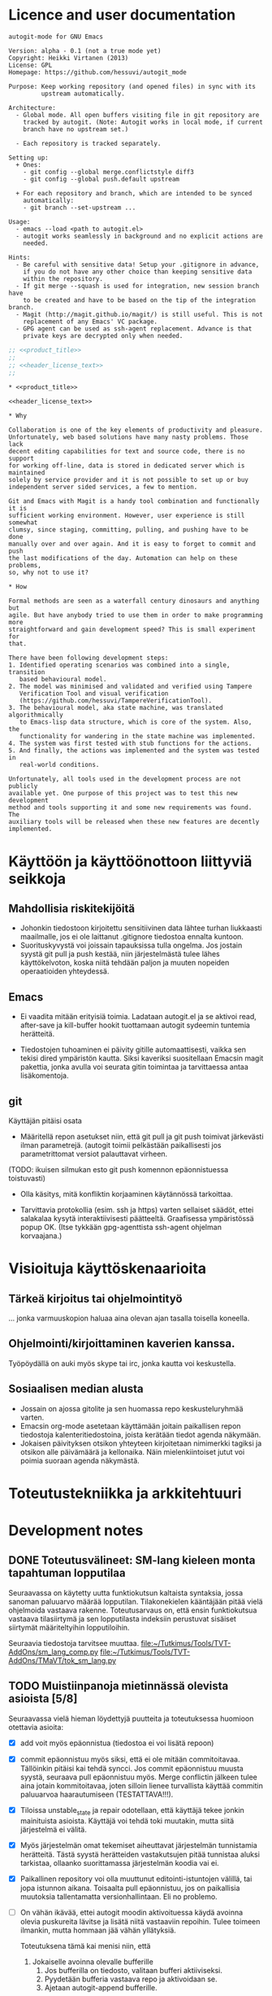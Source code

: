 #+PROPERTY: noweb yes
#+PROPERTY: padline no

# Muista tehdä linkki TMaVT osoittamaan oikeaan paikkaan, joka on kirjasto,
# josta löytyy model_io.py. Tarvitaan, kun LSTS käännetään lisp-rakenteeksi.
# Tällä hetkellä lisätyökaluja ei välttämättä tarvita autogit.el tiedoston
# kasaamiseen (tangling)

#+begin_src emacs-lisp :exports none :results value silent
  (progn
    (require 'ob-python)
    (setq org-confirm-babel-evaluate (lambda (lang body)
                                         (not (or (string= lang "python")
                                                  (string= lang "emacs-lisp")))))
    )
#+end_src

* Licence and user documentation

#+name: product_title
#+begin_src text
autogit-mode for GNU Emacs
#+end_src

#+name: header_license_text
#+begin_src text
Version: alpha - 0.1 (not a true mode yet)
Copyright: Heikki Virtanen (2013)
License: GPL
Homepage: https://github.com/hessuvi/autogit_mode

Purpose: Keep working repository (and opened files) in sync with its
         upstream automatically.

Architecture:
  - Global mode. All open buffers visiting file in git repository are
    tracked by autogit. (Note: Autogit works in local mode, if current
    branch have no upstream set.)

  - Each repository is tracked separately.

Setting up:
  + Ones:
    - git config --global merge.conflictstyle diff3
    - git config --global push.default upstream

  + For each repository and branch, which are intended to be synced
    automatically:
    - git branch --set-upstream ...

Usage:
  - emacs --load <path to autogit.el>
  - autogit works seamlessly in background and no explicit actions are
    needed.

Hints:
  - Be careful with sensitive data! Setup your .gitignore in advance,
    if you do not have any other choice than keeping sensitive data
    within the repository.
  - If git merge --squash is used for integration, new session branch have
    to be created and have to be based on the tip of the integration branch.
  - Magit (http://magit.github.io/magit/) is still useful. This is not
    replacement of any Emacs' VC package.
  - GPG agent can be used as ssh-agent replacement. Advance is that
    private keys are decrypted only when needed.
#+end_src
#+begin_src emacs-lisp :tangle ../autogit.el
;; <<product_title>>
;;
;; <<header_license_text>>
;;

#+end_src

#+begin_src text :tangle ../readme.txt
,* <<product_title>>

<<header_license_text>>

,* Why

Collaboration is one of the key elements of productivity and pleasure.
Unfortunately, web based solutions have many nasty problems. Those lack
decent editing capabilities for text and source code, there is no support
for working off-line, data is stored in dedicated server which is maintained
solely by service provider and it is not possible to set up or buy
independent server sided services, a few to mention.

Git and Emacs with Magit is a handy tool combination and functionally it is
sufficient working environment. However, user experience is still somewhat
clumsy, since staging, committing, pulling, and pushing have to be done
manually over and over again. And it is easy to forget to commit and push
the last modifications of the day. Automation can help on these problems,
so, why not to use it?

,* How

Formal methods are seen as a waterfall century dinosaurs and anything but
agile. But have anybody tried to use them in order to make programming more
straightforward and gain development speed? This is small experiment for
that.

There have been following development steps:
1. Identified operating scenarios was combined into a single, transition
   based behavioural model.
2. The model was minimised and validated and verified using Tampere
   Verification Tool and visual verification
   (https://github.com/hessuvi/TampereVerificationTool).
3. The behavioural model, aka state machine, was translated algorithmically
   to Emacs-lisp data structure, which is core of the system. Also, the
   functionality for wandering in the state machine was implemented.
4. The system was first tested with stub functions for the actions.
5. And finally, the actions was implemented and the system was tested in
   real-world conditions.

Unfortunately, all tools used in the development process are not publicly
available yet. One purpose of this project was to test this new development
method and tools supporting it and some new requirements was found. The
auxiliary tools will be released when these new features are decently
implemented.
#+end_src

* Käyttöön ja käyttöönottoon liittyviä seikkoja

** Mahdollisia riskitekijöitä

  - Johonkin tiedostoon kirjoitettu sensitiivinen data lähtee turhan
    liukkaasti maailmalle, jos ei ole laittanut .gitignore tiedostoa ennalta
    kuntoon.
  - Suorituskyvystä voi joissain tapauksissa tulla ongelma. Jos jostain
    syystä git pull ja push kestää, niin järjestelmästä tulee lähes
    käyttökelvoton, koska niitä tehdään paljon ja muuten nopeiden
    operaatioiden yhteydessä.

** Emacs

  - Ei vaadita mitään erityisiä toimia. Ladataan autogit.el ja se aktivoi
    read, after-save ja kill-buffer hookit tuottamaan autogit sydeemin
    tuntemia herätteitä.

  - Tiedostojen tuhoaminen ei päivity gitille automaattisesti, vaikka sen
    tekisi dired ympäristön kautta. Siksi kaveriksi suositellaan Emacsin
    magit pakettia, jonka avulla voi seurata gitin toimintaa ja tarvittaessa
    antaa lisäkomentoja.


** git

Käyttäjän pitäisi osata
- Määritellä repon asetukset niin, että git pull ja git push toimivat
  järkevästi ilman parametrejä. (autogit toimii pelkästään paikallisesti jos
  parametrittomat versiot palauttavat virheen.

(TODO: ikuisen silmukan esto  git push komennon epäonnistuessa toistuvasti)

- Olla käsitys, mitä konfliktin korjaaminen käytännössä tarkoittaa.

- Tarvittavia protokollia (esim. ssh ja https) varten sellaiset säädöt,
  ettei salakalaa kysytä interaktiivisesti päätteeltä. Graafisessa
  ympäristössä popup OK. (Itse tykkään gpg-agenttista ssh-agent ohjelman
  korvaajana.)


* Visioituja käyttöskenaarioita

** Tärkeä kirjoitus tai ohjelmointityö

   ... jonka varmuuskopion haluaa aina olevan ajan tasalla toisella koneella.

** Ohjelmointi/kirjoittaminen kaverien kanssa.

   Työpöydällä on auki myös skype tai irc, jonka kautta voi keskustella.


** Sosiaalisen median alusta

   - Jossain on ajossa gitolite ja sen huomassa repo keskusteluryhmää
     varten.
   - Emacsin org-mode asetetaan käyttämään joitain paikallisen repon
     tiedostoja kalenteritiedostoina, joista kerätään tiedot agenda näkymään.
   - Jokaisen päivityksen otsikon yhteyteen kirjoitetaan nimimerkki tagiksi
     ja otsikon alle päivämäärä ja kellonaika. Näin mielenkiintoiset jutut
     voi poimia suoraan agenda näkymästä.


* Toteutustekniikka ja arkkitehtuuri


* Development notes

** DONE Toteutusvälineet: SM-lang kieleen monta tapahtuman lopputilaa

Seuraavassa on käytetty uutta funktiokutsun kaltaista syntaksia, jossa
sanoman paluuarvo määrää lopputilan. Tilakonekielen kääntäjään pitää vielä
ohjelmoida vastaava rakenne. Toteutusarvaus on, että ensin funktiokutsua
vastaava tilasiirtymä ja sen lopputilasta indeksiin perustuvat sisäiset
siirtymät määriteltyihin lopputiloihin.

Seuraavia tiedostoja tarvitsee muuttaa.
file:~/Tutkimus/Tools/TVT-AddOns/sm_lang_comp.py
file:~/Tutkimus/Tools/TVT-AddOns/TMaVT/tok_sm_lang.py

** TODO Muistiinpanoja mietinnässä olevista asioista [5/8]

Seuraavassa vielä hieman löydettyjä puutteita ja toteutuksessa huomioon
otettavia asioita:
  - [X] add voit myös epäonnistua (tiedostoa ei voi lisätä repoon)

  - [X] commit epäonnistuu myös siksi, että ei ole mitään commitoitavaa.
    Tällöinkin pitäisi kai tehdä syncci. Jos commit epäonnistuu muusta
    syystä, seuraava pull epäonnistuu myös. Merge conflictin jälkeen tulee
    aina jotain kommitoitavaa, joten silloin lienee turvallista käyttää
    commitin paluuarvoa haarautumiseen (TESTATTAVA!!!).

  - [X] Tiloissa unstable_state ja repair odotellaan, että käyttäjä tekee
    jonkin mainituista asioista. Käyttäjä voi tehdä toki muutakin, mutta
    siitä järjestelmä ei välitä.

  - [X] Myös järjestelmän omat tekemiset aiheuttavat järjestelmän
    tunnistamia herätteitä. Tästä syystä herätteiden vastakutsujen pitää
    tunnistaa aluksi tarkistaa, ollaanko suorittamassa järjestelmän koodia
    vai ei.

  - [X] Paikallinen repository voi olla muuttunut editointi-istuntojen
    välillä, tai jopa istunnon aikana. Toisaalta pull epäonnistuu, jos on
    paikallisia muutoksia tallentamatta versionhallintaan. Eli no problemo.

  - [ ] On vähän ikävää, ettei autogit moodin aktivoituessa käydä avoinna
    olevia puskureita lävitse ja lisätä niitä vastaaviin repoihin. Tulee
    toimeen ilmankin, mutta hommaan jää vähän yllätyksiä.

    Toteutuksena tämä kai menisi niin, että
    1. Jokaiselle avoinna olevalle bufferille
       1. Jos bufferilla on tiedosto, valitaan bufferi aktiiviseksi.
       2. Pyydetään bufferia vastaava repo ja aktivoidaan se.
       3. Ajetaan autogit-append bufferille.

    Itse asiassa tämä olisi erittäin tärkeä ominaisuus. Ilman tätä jää
    vaaraksi, että sellainen tiedosto, jota on muutettu mutta ei
    tallennettu, muuttuu taustalla levyllä, jolloin käyttäjä on pienoisissa
    vaikeuksissa.

  - [ ] Vastaavasti autogit-modea deaktivoitaessa pitäisi kaikki autogitin
    työbufferit poistaa. Eli jälleen tarvitaan yksi lista, johon ne on kerätty.

  - [ ] Rakentaa autogit oikeaksi gloaaliksi modeksi, jonka saa autogit-mode
    funktiota ajamalla päälle ja pois.

* Implementation

** Behavioural model for repository object

[2013-09-30 ma] Tässä vielä kerran uusiksi tehty repositoryn toimintaa
vastaava tilakone. Nyt tekemisen mallina oli iteratiivinen prosessi.
Kuvataan lineaarisia sekvenssejä ja haarautumisen paikoissa laitetaan muihin
vaihtoehtoihin lukkiuma merkiksi. Näistä keskeneräisiksi jääneistä kohdista
jatkettiin myöhemmin. Myöskään tilakoneen yksinkertaisuuteen tai
ylläpidettävyyteen ei kiinnitetty erityistä huomiota. Korvaukseksi tein
python scriptin, joka muuntaa kutistetun tilakoneen sellaiseen muotoon, että
siinä voi samoilla elispillä.

#+begin_src fundamental :tangle uusi_versio.sml
REPO -> i_wait
 * i_wait : "open" -> s1
   	    "kill" -> i_wait
            "revert" -> i_wait
	    "save" -> i_save
 * s1 : "autogit-append" -> s2_
 * s2_ : "autogit-unsaved-changes" -> ( n_wait n3 )
 * s2 : "autogit-do-pull" -> ( s3 i_repair )
 * s3 : "autogit-do-push" -> ( s4 s2 )
 * s4 : "autogit-revert-all" -> n_wait
 * i_save : "autogit-append" -> s6
 * s6 : "autogit-do-add" -> ( nC nC )
 * s7 : "autogit-do-commit" -> ( s8 s8 )
 * s8 : "autogit-do-pull" -> ( s9 i_repair )
 * s9 : "autogit-do-push" -> ( sA s8 )
 * sA : "autogit-revert-all" -> n_wait
 * n_wait : "open"   -> n1
            "save"   -> nA
   	    "kill"   -> m0
	    "revert" -> nC

 * n1 : "autogit-append" -> n2
 * n2 : "autogit-unsaved-changes" -> ( n_wait n3 )
 * n3 : "autogit-do-pull" -> ( n4 i_repair )
 * n4 : "autogit-do-push" -> ( s4 n3 )
 * nA : "autogit-append" -> nB
 * nB : "autogit-do-add" -> ( nC nC )
 * nC : "autogit-unsaved-changes" -> ( n_wait nD )
 * nD : "autogit-do-commit" -> ( n3 n3 )

 * m0 : "autogit-remove" -> nC

 * i_repair : "autogit-revert-all" -> r_wait
 * r_wait : "open"   -> r1
	    "save"   -> rA
	    "kill"   -> rX
	    "revert" -> rC

 * r1 : "autogit-append" -> r_wait
 * rA : "autogit-append" -> rB
 * rB : "autogit-do-add" -> ( rC rC )
 * rC : "autogit-unsaved-changes" -> (r_wait rD)
 * rD : "autogit-do-commit" -> ( n3 r_wait )
 * rX : "autogit-remove" -> rC
#+end_src

[2013-10-01 ti] Yllä olevaa lienee mahdollista optimoida tuottamaan
pienempi ajettava LSTS. Koska repon alkutilassa voi tulla vain heräte
open tai save, niin on aivan sama, minne revert ja kill
ohjataan. Sopivilla valinnoilla lopputuloksessa tilat i_wait ja n_wait
saattaisivat yhdistyä. Teorian tasolla tämän mahdollisuuden voi
testata, kytkemällä eri vaihtoehtojen rinnalle tilakoneen
#+begin_src fundamental :tangle repo_usage.sml
REPO_USE -> s0
 * s0 : "open" -> s1
        "save" -> s1
 * s1 : "open" -> s1
	"save" -> s1
	"revert" -> s1
	"kill" -> s1
#+end_src
Jos rinnankytkentöjen lopputuloset ovat toiminnallisesti samat, tehty
muunnos on laillinen.

#+begin_src fundamental :tangle optimised_repo.sml
REPO -> i_wait
 * i_wait : "open" -> s1
   	    "kill" -> m0
            "revert" -> nC
	    "save" -> i_save
 * s1 : "autogit-append" -> s2_
 * s2_ : "autogit-unsaved-changes" -> ( n_wait n3 )
 * s2 : "autogit-do-pull" -> ( s3 i_repair )
 * s3 : "autogit-do-push" -> ( s4 s2 )
 * s4 : "autogit-revert-all" -> n_wait
 * i_save : "autogit-append" -> s6
 * s6 : "autogit-do-add" -> ( nC nC )
 * s7 : "autogit-do-commit" -> ( s8 s8 )
 * s8 : "autogit-do-pull" -> ( s9 i_repair )
 * s9 : "autogit-do-push" -> ( sA s8 )
 * sA : "autogit-revert-all" -> n_wait
 * n_wait : "open"   -> n1
            "save"   -> nA
   	    "kill"   -> m0
	    "revert" -> nC

 * n1 : "autogit-append" -> n2
 * n2 : "autogit-unsaved-changes" -> ( n_wait n3 )
 * n3 : "autogit-do-pull" -> ( n4 i_repair )
 * n4 : "autogit-do-push" -> ( s4 n3 )
 * nA : "autogit-append" -> nB
 * nB : "autogit-do-add" -> ( nC nC )
 * nC : "autogit-unsaved-changes" -> ( n_wait nD )
 * nD : "autogit-do-commit" -> ( n3 n3 )

 * m0 : "autogit-remove" -> nC

 * i_repair : "autogit-revert-all" -> r_wait
 * r_wait : "open"   -> r1
	    "save"   -> rA
	    "kill"   -> rX
	    "revert" -> rC

 * r1 : "autogit-append" -> r_wait
 * rA : "autogit-append" -> rB
 * rB : "autogit-do-add" -> ( rC rC )
 * rC : "autogit-unsaved-changes" -> (r_wait rD)
 * rD : "autogit-do-commit" -> ( n3 r_wait )
 * rX : "autogit-remove" -> rC
#+end_src

Tarkistukset todistivat, että oletetulla tavalla käytettynä optimoitu versio
on ekvivalentti alkuperäisen kanssa. Minimoitu lopputulos on tällainen.
#+begin_src fundamental
START -> st_6
 * st_6 : "revert" -> st_7
        "kill" -> st_15
        "save" -> st_10
        "open" -> st_23
 * st_23 : "autogit-append" -> st_5
 * st_5 : "autogit-unsaved-changes" -> ( st_6 st_3 )
 * st_3 : "autogit-do-pull" -> ( st_1 st_21 )
 * st_21 : "autogit-revert-all" -> st_19
 * st_19 : "revert" -> st_16
        "kill" -> st_14
        "save" -> st_12
        "open" -> st_20
 * st_20 : "autogit-append" -> st_19
 * st_12 : "autogit-append" -> st_11
 * st_11 : "autogit-do-add" -> ( st_16 st_16 )
 * st_16 : "autogit-unsaved-changes" -> ( st_19 st_25 )
 * st_25 : "autogit-do-commit" -> ( st_3 st_19 )
 * st_14 : "autogit-remove" -> st_16
 * st_1 : "autogit-do-push" -> ( st_17 st_3 )
 * st_17 : "autogit-revert-all" -> st_6
 * st_10 : "autogit-append" -> st_9
 * st_9 : "autogit-do-add" -> ( st_7 st_7 )
 * st_7 : "autogit-unsaved-changes" -> ( st_6 st_26 )
 * st_26 : "autogit-do-commit" -> ( st_3 st_3 )
 * st_15 : "autogit-remove" -> st_7
#+end_src
./next_generation.svg


Seuraavassa on vanha versio, jonka kääntäminen ajettavaksi LSTS:ksi ei olisi
ollut mahdollista. Tai olisi saattanut ollakin, mutta halusin kokeilla,
miten toimintaa ohjaavan tilakoneen tekeminen inkrementaalisesti ja
suorituspolku kerrallaan onnistuisi. Samalla tuli käytettyä aitoja
tapahtumien nimieä.

#+begin_src fundamental
REPO -> not_exists
 * not_exists : "open" -> n_add_buffer
 * n_add_buffer: "append" -> need_sync
 * need_sync : "pull" -> ( s2  to_repair )
 * s2 : "push" -> ( s3  need_sync )
 * s3 : "revert_all" -> unstable_state
 * unstable_state : "save" -> q1
                    "revert" -> test_state
                    "kill_buffer" -> n_kill_buff
 		    "open" -> do_append
 * q1 : "add" -> test_state
 * test_state : "unsaved_changes" -> (unstable_state  do_commit)
 * do_append : "append" -> test_for_sync
 * n_kill_buff : "remove" -> test_state
 * test_for_sync : "unsaved_changes" -> (unstable_state  need_sync)
 * do_commit : "commit" -> (need_sync  need_sync)
 * to_repair : "revert_all" -> repair
 * repair : "save" -> r1
            "revert" -> repair_test
 	    "kill_buffer" -> r_kill_buff
 	    "open" -> r_add_buffer
 * r_add_buffer : "append" -> repair
 * r_kill_buff : "remove" -> repair_test
 * r1 : "add" -> repair_test
 * repair_test : "unsaved_changes" -> (repair  repair_commit)
 * repair_commit : "commit" -> (need_sync  repair)
#+end_src


Vaikka tuo tilakone näyttää hyvin ilmeiseltä, sen kasaaminen ei mennyt
kivuttomasti. Loppujen lopuksi tarvittiin kovin monta yritystä aikaisemmin
tehdyn toimivan prototyypin lisäksi, ennenkuin keskeinen olio ja näkökulma
löytyi. On liian helppo ajatua harhateille.

[2013-09-24 ti] Kaiken lisäksi tilakoneeseen oli jäänyt virheitä, jotka
onneksi huomasi, kun muotoili tilakoneen piirrosta. Sen jälkeen kun git on
voinut muuttaa tiedostoja, ennenkuin aloitetaan käyttäjän herätteen
odottaminen, pitää kaikki avoinna olevat bufferit päivittää vastaamaan levyn
tilannetta. Ainoa tiedostoja mahdollisesti muuttava git komento on pull.
Lisäksi tiedoston avaamisen jälkeen bufferi pitää lisätä repon buffereiden
joukkoon.

[2013-09-24 ti] Edelleen jäi huomaamatta, että myös bufferin tappamisen
täytyy heijastua avoimien puskureiden listaan, mistä seuraa, että
tilakoneeseen täytyy tehdä vastaavat siirtymät. Tämän huomasin vasta
koodauksen yhteydessä. Eli onpas ohjelmointi hankalaa.

[2013-09-24 ti] Korjatun tilakoneen tarkastuksessa havaitsin vielä, että
pull ja push muodostaa epäilyttävän silmukan. Jos pull ja push tehdään eri
repoon, mikä ei ole tavallista, järjestelmä voi jäädä ikuiseen silmukkaan,
jos pull onnistuu, mutta push ei. Toisaalta yleisin syy push-komennon
epäonnistumiseen on, että joku muu ehti laittamaan yhteiseen repoon tavaraa
edeltävän pull-komennon jälkeen, jolloin uusi pull korjaa tilanteen.

Tässäkin ihminen käsittelee editorin välityksellä tiedostoja, mutta se ei
ole olennaista. Olennaista on, miten tiedostoille tehtävät asiat heijastuvat
repositoriin ja mitkä tehtävistä asioista voivat toimia trikkereinä.

Toinen viivyttävä seikka on elisp-kielen outous itselle. Lisp (scheme) on
sinänsä tuttu kieli, mutta elispissä muuttujien näkyvuus ja mekanismit
olio-ohjelmointiin ovat ihan erilaiset. Myös shell komentojen tulosten
uittaminen muuttujien arvoiksi on konstikasta, mutta onneksi mahdollista.

** Repository object

#+begin_src emacs-lisp :tangle ../autogit.el
(defvar autogit-current-state nil)
(defvar autogit-open-buffers nil)
(defvar autogit-active nil)

(defun autogit-current-repository ()
  <<impl_get_current_repository>>
  )

(defun autogit-get-create-repo-obj ()
  (let* ((buff-name (autogit-current-repository))
	 (repo-buff (if buff-name (get-buffer buff-name) nil)))
    (if (not buff-name) nil
      (if repo-buff repo-buff
	(get-buffer-create buff-name)
	(with-current-buffer buff-name
	  (make-local-variable 'autogit-current-state)
	  (setq autogit-current-state autogit-init-state)
	  (make-local-variable 'autogit-open-buffers)
	  (setq autogit-open-buffers ())
          (autogit-travel-path 'init " command output")
	  (goto-char (point-min))
	  )
	(get-buffer buff-name)))))
#+end_src

#+name: impl_get_current_repository
#+begin_src emacs-lisp
(let* ((tmp-name " command output")
       (tmp-buff (progn (if (get-buffer tmp-name) (kill-buffer tmp-name))
			(get-buffer-create tmp-name)))
       (retcode (call-process "git" nil tmp-buff nil "rev-parse" "--git-dir"))
       (retval (if (eq 0 retcode)
		   (with-current-buffer tmp-buff
		     (buffer-substring-no-properties (point-min) (- (point-max) 1)))
		 nil)))
  (if retval (file-truename retval) nil))
#+end_src

** Repository behaviour as a state machine

#+begin_src emacs-lisp :tangle ../autogit.el
(defvar autogit-repo-transition-table ()
  "Autogit repository transitions table")
(defvar autogit-init-state nil)
(setq autogit-repo-transition-table
  <<converted_transition_table>>
  )
(defun autogit-skip (buff)
  (insert "-------------------------\n")
  't)

(defun autogit-travel-path (msg real-buffer)
  (if (cdr-safe autogit-current-state)
      (setq autogit-current-state
	    (cdr-safe (assoc msg autogit-current-state))))
  (if (not autogit-current-state)
      (insert "Internal error: State machine broken: no source state.\n"))
  (while (and autogit-current-state (not (cdr-safe autogit-current-state)))
    (let* ((tr (assoc autogit-current-state autogit-repo-transition-table))
	   (func (if tr (nth 1 tr) (insert "Internal error: State machine broken: state undefined\n") nil))
	   (next-sts (if tr (nth 2 tr) (insert "Internal error: State machine broken: state undefined\n") nil)))
      (setq autogit-current-state
	    (if (funcall func (get-buffer real-buffer))
		(car next-sts)
	      (car (cdr next-sts))))))
  autogit-current-state
  )
#+end_src

Following is state machine data structure. It is provided for your
convenience, because TMaVT is not available yet and it can not be produced
on the fly during tangling.

#+call: lsts_to_elisp_converter(LSTS="next_generation.lsts")

#+name: converted_transition_table
#+begin_src emacs-lisp
(progn (setq autogit-init-state "st_6")
'(
  ("st_6" autogit-skip (("waiting_input"
      ( revert . "st_7")
      ( kill . "st_15")
      ( save . "st_10")
      ( open . "st_23")
     )  nil ) )
  ("st_23" autogit-append (  "st_5" "st_5" ) )
  ("st_5" autogit-unsaved-changes ( "st_6" "st_3" ) )
  ("st_3" autogit-do-pull ( "st_1" "st_21" ) )
  ("st_21" autogit-revert-all (  "st_19" "st_19" ) )
  ("st_19" autogit-skip (("waiting_input"
      ( revert . "st_16")
      ( kill . "st_14")
      ( save . "st_12")
      ( open . "st_20")
     )  nil ) )
  ("st_20" autogit-append (  "st_19" "st_19" ) )
  ("st_12" autogit-append (  "st_11" "st_11" ) )
  ("st_11" autogit-do-add ( "st_16" "st_16" ) )
  ("st_16" autogit-unsaved-changes ( "st_19" "st_25" ) )
  ("st_25" autogit-do-commit ( "st_3" "st_19" ) )
  ("st_14" autogit-remove (  "st_16" "st_16" ) )
  ("st_1" autogit-do-push ( "st_17" "st_3" ) )
  ("st_17" autogit-revert-all (  "st_6" "st_6" ) )
  ("st_10" autogit-append (  "st_9" "st_9" ) )
  ("st_9" autogit-do-add ( "st_7" "st_7" ) )
  ("st_7" autogit-unsaved-changes ( "st_6" "st_26" ) )
  ("st_26" autogit-do-commit ( "st_3" "st_3" ) )
  ("st_15" autogit-remove (  "st_7" "st_7" ) )
))
#+end_src

** Implementations for the actions

#+begin_src emacs-lisp :tangle ../autogit.el
(defun autogit-unsaved-changes (buff)
  (insert "Is there unsaved buffers in " (buffer-name) "?\n")
  (let ((buffs autogit-open-buffers)
	(stop nil))
    (while (progn
	     (if buffs
		 (let* ((cub (car buffs))
			(modified (buffer-modified-p cub))
			(visits (buffer-file-name cub)))
		   (setq stop (or stop (and modified visits)))
		   (if (and stop visits)
		       (insert (concat visits " is under modification.\n"))
		     (setq buffs (cdr buffs)))))
	     (and (not stop) buffs)))
    stop))

(defun autogit-append (buff)
  (insert (concat "Tracking file: " (buffer-file-name buff) "\n"))
  (if (not (buffer-file-name buff)) 't
    (or (member buff autogit-open-buffers)
	(setq autogit-open-buffers (cons buff autogit-open-buffers)))
    't))

(defun autogit-remove (buff)
  (insert (concat "Releasing file: " (buffer-file-name buff) "\n"))
  (setq autogit-open-buffers (delete buff autogit-open-buffers))
  't)

(defun autogit-revert-all (buff)
  (insert (concat "Reverting files of the repository " (buffer-name) "\n"))
  (let ((buffs autogit-open-buffers))
    (while buffs
      (let* ((buffa (car buffs))
	     (rest-buffs (cdr buffs))
	     (visits (buffer-file-name buffa))
	     (modified (buffer-modified-p buffa))
	     (may-revert (and visits (not modified))))
	(if may-revert
	    (with-current-buffer buffa
	      (condition-case EDATA
		  (revert-buffer 't 't 't)
		(error (message "Revert problem: %s - %s"
				(car EDATA) (cdr EDATA )))
		)))
	(setq buffs rest-buffs))))
  't)

(defun autogit-do-pull (buff)
  (insert (concat "git pull in " (buffer-name) "\n"))
  (equal 0 (call-process "git" nil nil nil "pull" "--no-edit")))

(defun autogit-do-push (buff)
  (insert (concat "git push in " (buffer-name) "\n"))
  (equal 0 (call-process "git" nil nil nil "push")))

(defun autogit-do-add (buff)
  (insert (concat "git add " (buffer-file-name buff) "\n"))
  (equal 0 (call-process "git" nil nil nil "add" (buffer-file-name buff))))

(defun autogit-do-commit (buff)
  (insert (concat "git commit in " (buffer-name) "\n"))
  (equal 0 (call-process
	    "git" nil nil nil "commit" "-m" "... autogit-mode session")))
#+end_src

** Hooks

#+begin_src emacs-lisp :tangle ../autogit.el
(defun autogit-hook-function (operation)
  (if autogit-active 't
    (message "Autogit hook: %s-%s"
	     operation
	     (if (buffer-file-name)
		 (buffer-file-name)
	       (if (buffer-name) (buffer-name)
		 "Killed buffer")))
    (setq autogit-active 't)
    (let* ((real-buffer (current-buffer))
	   (repo-obj (autogit-get-create-repo-obj))
	   )
      (if (not repo-obj) 't
	(with-current-buffer repo-obj
	  (let* ((msg (cond
		       ((equal 'read operation)
			(if (member real-buffer autogit-open-buffers)
			    'revert
			  'open))
		       ((equal 'save operation)
			operation)
		       ((member real-buffer autogit-open-buffers)
			operation)
		       (t nil))))
	    (if msg (autogit-travel-path msg real-buffer) 't)
	    (goto-char (point-min))))))
    (setq autogit-active nil)))
(defun autogit-read-hook ()
  (autogit-hook-function 'read))
(defun autogit-save-hook ()
  (autogit-hook-function 'save))
(defun autogit-kill-hook ()
  (autogit-hook-function 'kill))
#+end_src

Emacs seems to create and kill temporary buffers while reading and writing
files and kill-buffer-hook is called for those. That's why hook is aborted
if the current buffer is not tracked by autogit.

The cond statement in autogit-hook-function ensures that initially, when
repository object does not track any files yet, killing or reverting can not
happen and state machine optimisation assumptions are met.

#+begin_src emacs-lisp :tangle ../autogit.el
; after-save-hook
(add-hook 'after-save-hook 'autogit-save-hook)
; find-file-hook
(add-hook 'find-file-hook 'autogit-read-hook)
; kill-buffer-hook is special. It have to set in open callback because it
;  may be buffer local.
(add-hook 'kill-buffer-hook 'autogit-kill-hook)
#+end_src


* Program logic from LSTS file

This script converts a state machine from LSTS form to elisp data structure.
It is customised for autogit and requires state machine interface from
TMaVT, which is easy to use front-end for Tampere Verification Tool
(https://github.com/hessuvi/TampereVerificationTool). TMaVT is not published
yet.

There are two things which are specific to autogit. Variable name
autogit-init-state and actions autogit-skip. The latter is supposed to be
always succeeding no-op action and it is used to keep produced emacs-lisp
code more readable.

#+name: lsts_to_elisp_converter
#+HEADER: :var LSTS="next_generation.lsts"
#+begin_src python :results output
import TMaVT.model_io as mio

found_states = set()
waiting = list()

with file(LSTS, "r") as lsts :
    data = mio.lsts_to_model(lsts)
    waiting.append(data.getInitialState())
    print r'(progn (setq autogit-init-state "st_%s")' % str( waiting[-1])
    print "'("
    while len(waiting) > 0 :
        c_st = waiting.pop()
        c_st_num = int(str(c_st))
        if c_st_num in found_states :
            continue
        found_states.add(c_st_num)
        tr_set = c_st.getOutTransitions()
        ack_set = set( [ t.getAction() for t in tr_set ] )
        if len( tr_set ) > 1 :
            print r'  ("st_%s" autogit-skip (("waiting_input"' % str(c_st)
            for tr in tr_set:
                print r'      ( %s . "st_%s")' % ( tr.getAction(),
                                                 tr.getDestState())
                waiting.append(tr.getDestState())
            print '     )  nil ) )'
        else :
            tr = c_st.getOutTransitions()[0]
            ack = tr.getAction()
            d_st = tr.getDestState()
            next_trs = d_st.getOutTransitions()
            next_ack = [ ( "%s" % t.getAction(), t.getDestState()) for t in next_trs]
            print r'  ("st_%s" %s (' % (c_st, ack),
            if len(next_ack) > 1 and next_ack[0][0][0:6]=="__ret_" :
                next_ack.sort()
                for (rv, ds) in next_ack :
                    print r'"st_%s"' % ds ,
                    waiting.append(ds)
            else :
                print r' "st_%s" "st_%s"' % (d_st, d_st) ,
                waiting.append(d_st)
            print ") )"
    print '))'
#+end_src

* Makefile

This is example, how state machine language notation is converted to visual
representation. Visual representation can be viewed with tvt.modeller.
Programs tvt.CFFD_normalize and tvt.illus are part of Tampere Verification
Tool (https://github.com/hessuvi/TampereVerificationTool) and
tvt.sm_lang_comp and tvt.modeller will be included in TMaVT when it is
published.

#+begin_src makefile :tangle Makefile
%.illus: %.lsts
	cat $< | tvt.illus - > $@

%.lsts: %.sml
	cat $< | tvt.sm_lang_comp | tvt.CFFD_normalize - - > $@
#+end_src
